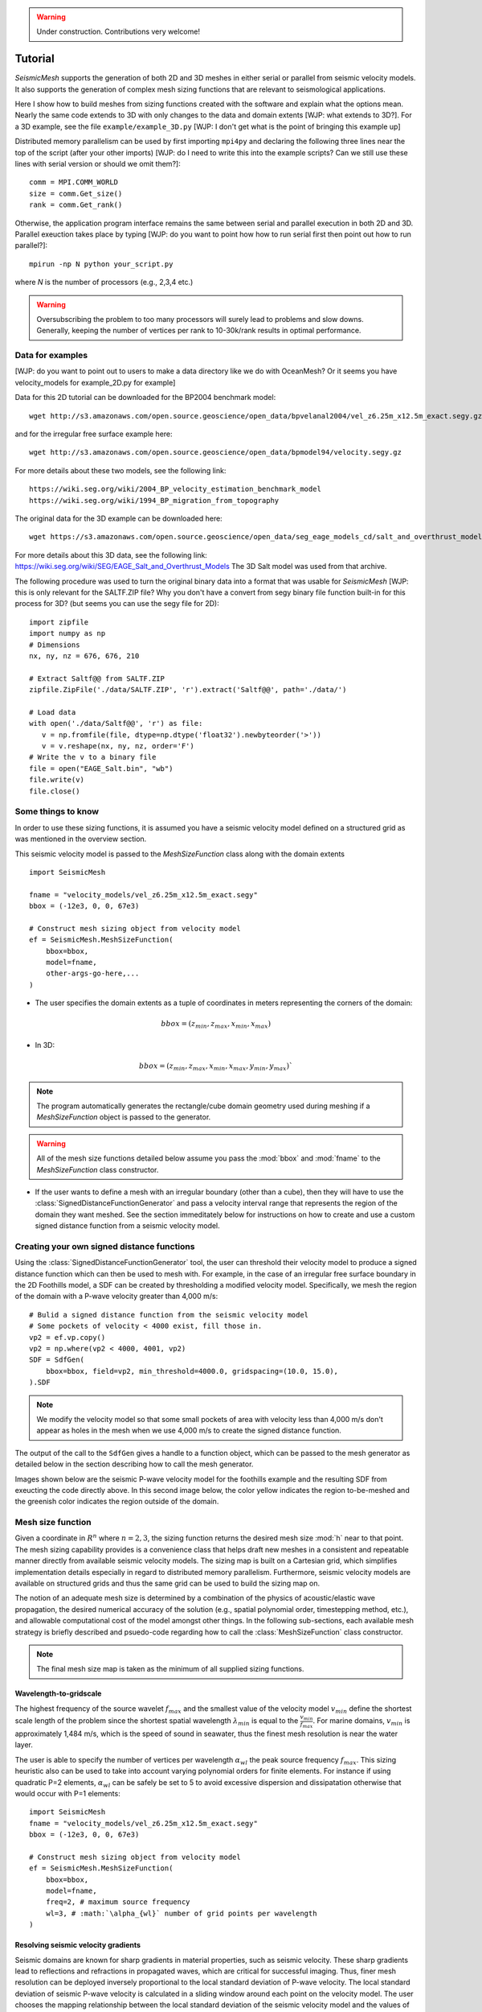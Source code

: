.. _tutorial:

.. warning::

    Under construction. Contributions very welcome!

Tutorial
========

*SeismicMesh* supports the generation of both 2D and 3D meshes in
either serial or parallel from seismic velocity models. It also supports the generation of
complex mesh sizing functions that are relevant to seismological applications.

Here I show how to build meshes from sizing functions created with the software and explain what the options mean. Nearly the same code extends to 3D with only changes to the data and domain extents [WJP: what extends to 3D?]. For a 3D example, see the file ``example/example_3D.py`` [WJP: I don't get what is the point of bringing this example up]

Distributed memory parallelism can be used by first importing ``mpi4py`` and declaring the following three lines near the top of the script (after your other imports) [WJP: do I need to write this into the example scripts? Can we still use these lines with serial version or should we omit them?]::

    comm = MPI.COMM_WORLD
    size = comm.Get_size()
    rank = comm.Get_rank()

Otherwise, the application program interface remains the same between serial and parallel execution in both 2D and 3D. Parallel exeuction takes place by typing [WJP: do you want to point how how to run serial first then point out how to run parallel?]::

    mpirun -np N python your_script.py

where `N` is the number of processors (e.g., 2,3,4 etc.)

.. warning::
    Oversubscribing the problem to too many processors will surely lead to problems and slow downs. Generally, keeping the number of vertices per rank to 10-30k/rank results in optimal performance.



Data for examples
-------------------
[WJP: do you want to point out to users to make a data directory like we do with OceanMesh? Or it seems you have velocity_models for example_2D.py for example]

Data for this 2D tutorial can be downloaded for the BP2004 benchmark model::

    wget http://s3.amazonaws.com/open.source.geoscience/open_data/bpvelanal2004/vel_z6.25m_x12.5m_exact.segy.gz

and for the irregular free surface example here::

    wget http://s3.amazonaws.com/open.source.geoscience/open_data/bpmodel94/velocity.segy.gz

For more details about these two models, see the following link::

    https://wiki.seg.org/wiki/2004_BP_velocity_estimation_benchmark_model
    https://wiki.seg.org/wiki/1994_BP_migration_from_topography

The original data for the 3D example can be downloaded here::

    wget https://s3.amazonaws.com/open.source.geoscience/open_data/seg_eage_models_cd/salt_and_overthrust_models.tar.gz


For more details about this 3D data, see the following link: https://wiki.seg.org/wiki/SEG/EAGE_Salt_and_Overthrust_Models
The 3D Salt model was used from that archive.

The following procedure was used to turn the original binary data into a format that was usable for *SeismicMesh* [WJP: this is only relevant for the SALTF.ZIP file? Why you don't have a convert from segy binary file function built-in for this process for 3D? (but seems you can use the segy file for 2D)::

    import zipfile
    import numpy as np
    # Dimensions
    nx, ny, nz = 676, 676, 210

    # Extract Saltf@@ from SALTF.ZIP
    zipfile.ZipFile('./data/SALTF.ZIP', 'r').extract('Saltf@@', path='./data/')

    # Load data
    with open('./data/Saltf@@', 'r') as file:
       v = np.fromfile(file, dtype=np.dtype('float32').newbyteorder('>'))
       v = v.reshape(nx, ny, nz, order='F')
    # Write the v to a binary file
    file = open("EAGE_Salt.bin", "wb")
    file.write(v)
    file.close()


Some things to know
---------------------

In order to use these sizing functions, it is assumed you have a seismic velocity model
defined on a structured grid as was mentioned in the overview section.

This seismic velocity model is passed to the *MeshSizeFunction* class along with the domain extents ::

    import SeismicMesh

    fname = "velocity_models/vel_z6.25m_x12.5m_exact.segy"
    bbox = (-12e3, 0, 0, 67e3)

    # Construct mesh sizing object from velocity model
    ef = SeismicMesh.MeshSizeFunction(
        bbox=bbox,
        model=fname,
        other-args-go-here,...
    )

* The user specifies the domain extents as a tuple of coordinates in meters representing the corners of the domain::

.. math::

    bbox = (z_{min}, z_{max}, x_{min}, x_{max})

* In 3D::

.. math::

    bbox = (z_{min}, z_{max}, x_{min}, x_{max}, y_{min}, y_{max})`

.. note :: The program automatically generates the rectangle/cube domain geometry used during meshing if a *MeshSizeFunction* object is passed to the generator.


.. warning::

    All of the mesh size functions detailed below assume you pass the :mod:`bbox` and :mod:`fname` to the *MeshSizeFunction* class constructor.

* If the user wants to define a mesh with an irregular boundary (other than a cube), then they will have to use the :class:`SignedDistanceFunctionGenerator` and pass a velocity interval range that represents the region of the domain they want meshed. See the section immeditately below for instructions on how to create and use a custom signed distance function from a seismic velocity model.

Creating your own signed distance functions
-----------------------------------------------

Using the :class:`SignedDistanceFunctionGenerator` tool, the user can threshold their velocity model to produce a signed distance function which can then be used to mesh with. For example, in the case of an irregular free surface boundary in the 2D Foothills model, a SDF can be created by thresholding a modified velocity model. Specifically, we mesh the region of the domain with a P-wave velocity greater than 4,000 m/s::

     # Bulid a signed distance function from the seismic velocity model
     # Some pockets of velocity < 4000 exist, fill those in.
     vp2 = ef.vp.copy()
     vp2 = np.where(vp2 < 4000, 4001, vp2)
     SDF = SdfGen(
         bbox=bbox, field=vp2, min_threshold=4000.0, gridspacing=(10.0, 15.0),
     ).SDF

.. note :: We modify the velocity model so that some small pockets of area with velocity less than 4,000 m/s don't appear as holes in the mesh when we use 4,000 m/s to create the signed distance function.

The output of the call to the ``SdfGen`` gives a handle to a function object, which can be passed to the mesh generator as detailed below in the section describing how to call the mesh generator.

Images shown below are the seismic P-wave velocity model for the foothills example and the resulting SDF from exeucting the code directly above. In this second image below, the color yellow indicates the region to-be-meshed and the greenish color indicates the region outside of the domain.

.. image:: Foothills.png

.. image:: ExampleOfSDF.png

Mesh size function
-------------------------------------------

Given a coordinate in :math:`R^n` where :math:`n= 2,3`, the sizing function returns the desired mesh size :mod:`h` near to that point. The mesh sizing capability provides is a convenience class that helps draft new meshes in a consistent and repeatable manner directly from available seismic velocity models. The sizing map is built on a Cartesian grid, which simplifies implementation details especially in regard to distributed memory parallelism. Furthermore, seismic velocity models are available on structured grids and thus the same grid can be used to build the sizing map on.

.. note:
    Seismic velocity models often have constant grid spacing in each dimension. The software considers this automatically.

The notion of an adequate mesh size is determined by a combination of the physics of acoustic/elastic wave propagation, the desired numerical accuracy of the solution (e.g., spatial polynomial order, timestepping method, etc.), and allowable computational cost of the model amongst other things. In the following sub-sections, each available mesh strategy is briefly described and psuedo-code regarding how to call the :class:`MeshSizeFunction` class constructor.

.. note :: The final mesh size map is taken as the minimum of all supplied sizing functions.

Wavelength-to-gridscale
^^^^^^^^^^^^^^^^^^^^^^^
The highest frequency of the source wavelet :math:`f_{max}` and the smallest value of the velocity model :math:`v_{min}` define the shortest scale length of the problem since the shortest spatial wavelength :math:`\lambda_{min}` is equal to the :math:`\frac{v_{min}}{f_{max}}`. For marine domains, :math:`v_{min}` is approximately 1,484 m/s, which is the speed of sound in seawater, thus the finest mesh resolution is near the water layer.

The user is able to specify the number of vertices per wavelength :math:`\alpha_{wl}` the peak source frequency :math:`f_{max}`. This sizing heuristic also can be used to take into account varying polynomial orders for finite elements. For instance if using quadratic P=2 elements, :math:`\alpha_{wl}` can be safely be set to 5 to avoid excessive dispersion and dissipatation otherwise that would occur with P=1 elements::

   import SeismicMesh
   fname = "velocity_models/vel_z6.25m_x12.5m_exact.segy"
   bbox = (-12e3, 0, 0, 67e3)

   # Construct mesh sizing object from velocity model
   ef = SeismicMesh.MeshSizeFunction(
       bbox=bbox,
       model=fname,
       freq=2, # maximum source frequency
       wl=3, # :math:`\alpha_{wl}` number of grid points per wavelength
   )



Resolving seismic velocity gradients
^^^^^^^^^^^^^^^^^^^^^^^^^^^^^^^^^^^^^^^

Seismic domains are known for sharp gradients in material properties, such as seismic velocity. These sharp gradients lead to reflections and refractions in propagated waves, which are critical for successful imaging. Thus, finer mesh resolution can be deployed inversely proportional to the local standard deviation of P-wave velocity. The local standard deviation of seismic P-wave velocity is calculated in a sliding window around each point on the velocity model. The user chooses the mapping relationship between the local standard deviation of the seismic velocity model and the values of the corresponding mesh size nearby it. This parameter is referred to as the :math:`grad` and is specified in meters.
For instance a :math:`grad` of 50 would imply that the largest gradient in seismic P-wave velocity is mapped to a minimum resolution of 50-m.::

    import SeismicMesh

    fname = "velocity_models/vel_z6.25m_x12.5m_exact.segy"
    bbox = (-12e3, 0, 0, 67e3)

    # Construct mesh sizing object from velocity model
    ef = SeismicMesh.MeshSizeFunction(
        bbox=bbox,
        model=fname,
        grad=50, # the desired mesh size in meters near the shaprest gradient in the domain
    )

.. image:: SlopeStrat3D.jpg

.. note:

    The mapping of the local standard deviation of the gradient of seismic velocity is normalized to an interval of :math:`[0,1]` so that the largest gradient is assigned the mesh resolution indicated by :math`grad` and all other grad-to-mesh-sizes are associated using a linear relationship (with a slope of 1 and y-intercept of 0).




Courant-Friedrichs-Lewey (CFL) condition
^^^^^^^^^^^^^^^^^^^^^^^^^^^^^^^^^^^^^^^^^^^

Almost all numerical wave propagators utilize explicit numerical methods in the seismic domain. The major advantage for these explicit methods is computational speed. However, it is well-known that all explicit or semi-explicit methods require that the Courant number be bounded above by the Courant-Friedrichs-Lewey (CFL) condition. Ignoring this condition will lead to a numerical unstable simulation. Thus, we must ensure that the Courant number is indeed bounded for the overall mesh size function.

After sizing functions have been activated, a conservative maximum Courant number is enforced.

For the linear acoustic wave equation assuming isotropic mesh resolution, the CFL condition is commonly described by

.. math::

    C_{r}(x) = \frac{(\Delta t*v_p(x))}{dim*h(x)}

where :math:`h` is the diameter of the circumball that inscribes the element either calculated from :math:`f(h)` or from the actual mesh cells, :math:`dim` is the spatial dimension of the problem (2 or 3), :math:`\Delta t` is the intended simulation time step in seconds and :math:`v_p` is the local seismic P-wave velocity. The above equation can be rearranged to find the minimum mesh size possible for a given :math:`v_p` and :math:`\Delta t`, based on some user-defined value of :math:`Cr \leq 1`. If there are any violations of the CFL, they can bed edited before building the mesh so to satisfy that the maximum :math:`Cr` is less than some conservative threshold. We normally apply :math:`Cr = 0.5`, which provides a solid buffer but this can but this can be controlled by the user like the following::

    import SeismicMesh
    fname = "velocity_models/vel_z6.25m_x12.5m_exact.segy"
    bbox = (-12e3, 0, 0, 67e3)

    # Construct mesh sizing object from velocity model
    ef = SeismicMesh.MeshSizeFunction(
        bbox=bbox,
        model=fname,
        cr=0.5, # maximum bounded Courant number to be bounded in the mesh sizing function
        dt=0.001, # for the given :math:`\Delta t` of 0.001 seconds
        ...
    )

Further, the space order of the method (:math:`p`) can also be incorporated into the above formula to consider the higher spatial order that the simulation will use::

    ef = SeismicMesh.MeshSizeFunction(
        bbox=bbox,
        model=fname,
        cr=0.5, # maximum bounded Courant number :math:`Cr_{max}` in the mesh
        dt=0.001, # for the given :math:`\Delta t` of 0.001 seconds
        space_order = 2, # assume quadratic elements :math:`P=2`
        ...
    )

The above code implies that the mesh will be used in a simulation with :math:`P=2` quadratic elements, and thus will ensure the :math:`Cr_{max}` is divided by :math:`\frac{1}{space\_order}`


Mesh size gradation
^^^^^^^^^^^^^^^^^^^^^^^

In regions where there are sharp material contrasts, the variation in element size can become substantially large, especially using the aforementioned sizing strategies such as the wavelength-to-gridscale. Attempting to construct a mesh with such large spatial variations in mesh sizes would result in low-geometric quality elements that compromise the numerical stability of a model.

Thus, the final stage of the development of a mesh size function :math:`h(x)` involves ensuring a size smoothness limit, :math:`g` such that for any two points :math:`x_i`, :math:`x_j`, the local increase in size is bounded such as:

 :math:`h(\boldsymbol{x_j}) \leq h(\boldsymbol{x_i}) + \alpha_g||\boldsymbol{x_i}-\boldsymbol{x_j}||`

A smoothness criteria is necessary to produce a mesh that can simulate physical processes with a practical time step as sharp gradients in mesh resolution typically lead to highly skewed angles that result in poor numerical performance.

We adopt the method to smooth the mesh size function originally proposed by [grading]_. A smoother sizing function is congruent with a higher overall element quality but with more triangles in the mesh. Generally, setting :math:`0.2 \leq \alpha_g \leq 0.3` produces good results::

   import SeismicMesh
   fname = "velocity_models/vel_z6.25m_x12.5m_exact.segy"
   bbox = (-12e3, 0, 0, 67e3)

   # Construct mesh sizing object from velocity model
   ef = SeismicMesh.MeshSizeFunction(
       bbox=bbox,
       model=fname,
       grade=0.15, # :math:`g` cell-to-cell size rate growth bound
       ...
   )

.. image:: ExGrade3D.jpg

Domain extension
^^^^^^^^^^^^^^^^^^^

.. note::

    It is assumed that the top side of the domain represents the free-surface thus no domain extension is applied there.

In seismology applications, the goal is often to model the propagation of an elastic or acoustic wave through an infinite domain. However, this is obviously not possible so the domain is approximated by a finite region of space. This can lead to undeseriable artifical reflections off the sides of the domain however. A common approach to avoid these artifical reflections is to extend the domain and enforce absorbing boundary conditions in this extension. In terms of meshing to take this under consideration, the user has the option to specify a domain extension of variable width on all three sides of the domain like so::

   import SeismicMesh
   fname = "velocity_models/vel_z6.25m_x12.5m_exact.segy"
   bbox = (-12e3, 0, 0, 67e3)

   # Construct mesh sizing object from velocity model
   ef = SeismicMesh.MeshSizeFunction(
       bbox=bbox,
       model=fname,
       domain_extension=250, # domain will be extended by 250-m on all three sides
       ...
   )

In this domain extension region, mesh resolution can be adapted according to following three different styles.

 * ``Linear`` - extends the seismic velocities on the edges of the domain linearly into the domain extension.

 * ``Constant`` - places a constant velocity of the users selection in the domain extension.

 * ``Edge`` - reflects the seismic velocity about the domain boundary so that velocity profile is symmetric w.r.t domain boundaries. [WJP: this is basically what I would usually understand to be a periodic type condition]

An example of the ``edge`` style is below::

   # Construct mesh sizing object from velocity model
   ef = SeismicMesh.MeshSizeFunction(
       bbox=bbox,
       model=fname,
       domain_extension=250, # domain will be extended by 250-m on all three sides
       padstyle="edge", # velocity will be reflected about the edges of the domain
       ...
   )

.. note::

    In our experience, the ``edge`` option works the best at reducing reflections with absorbing boundary conditions.

.. image:: domainext.png



Mesh generation
-------------------------------------------

.. warning:
    Connectivity is made approximately deterministic as each instance of mesh generation uses
    the same ``seed=0``. The user can specify the seed if they like.

The user generates the mesh in either two ways: The user passes a mesh size function object like this::

    # Construct a mesh generator object
    mshgen = SeismicMesh.MeshGenerator(ef)

And then they call the ``build`` method specifying the number of iterations they want the generator to perform::

    # Build the mesh
    points, cells = mshgen.build(max_iter=75, axis=1)

.. note :: Generally setting max_iter to between 50 to 100 iterations works best. By default it runs 50 iterations.

.. note :: For parallel execution, the user can choose which axis (0, 1, or 2 (if 3D)) to decompose the domain.

Or, the second way the user specified their own mesh size function ``f(h)`` and/or ``f(d)``::

    # Example of a signed distance function for a cylinder in unit space.
    def fd(p):
        # sizing function of a cylinder in [-1., -1., -.1] x [1., 1., 1.]
        r, z = np.sqrt(p[:, 0] ** 2 + p[:, 1] ** 2), p[:, 2]
        d1, d2, d3 = r - 1.0, z - 1.0, -z - 1.0
        d4, d5 = np.sqrt(d1 ** 2 + d2 ** 2), np.sqrt(d1 ** 2 + d3 ** 2)
        d = np.maximum.reduce([d1, d2, d3])
        ix = (d1 > 0) * (d2 > 0)
        d[ix] = d4[ix]
        ix = (d1 > 0) * (d3 > 0)
        d[ix] = d5[ix]
        return d


    # Example of an uniform resolution sizing function
    def fh(p):
        # note for parallel execution this logic is required
        # since the decomposition of the sizing function passes a tuple to fh
        if type(p) == tuple:
            h = np.zeros_like(p[0]) + hmin
        else:
            h = np.zeros_like(p) + hmin
        return h


    # Construct mesh generator
    mshgen = SeismicMesh.MeshGenerator(hmin=hmin, bbox=bbox, fd=fd, fh=fh)

.. warning :: In this second way, the user *must* pass the arguments `hmin` the desired minimum resolution in the domain and the tuple of domain extents `bbox` to the mesh generator class constructor.

And then they call the ``build`` method specifying the number of iterations they want the generator to perform::

    # Build the mesh
    points, cells = mshgen.build(max_iter=50)

Mesh improvement
-------------------------------------------


3D *Sliver* removal
^^^^^^^^^^^^^^^^^^^^^^^

If the intended usage of the mesh is for numerical simulation, it is strongly encouraged to execute the sliver removal method after generating a mesh in 3D like so::

    points, cells = mshgen.build(
        points=points, mesh_improvement=True, max_iter=50, min_dh_bound=5,
    )

Note that here we pass it the points from the previous call to build and specify the flag ``mesh_improvement`` to *True*. The option ``min_dh_bound`` represents the target lower bound for the dihedral angle. By default, ``min_dh_angle`` is set to :math:`10`.  The sliver removal algorithm will attempt 50 iterations but will terminate earlier if no slivers are detected.

.. warning:: Do not set the minimum dihedral angle bound greater than 15 unless you've already succesfully ran the mesh with a lower threshold. Otherwise, the method will likely not converge.


References
______________

.. [grading] Persson, Per-Olof. "Mesh size functions for implicit geometries and PDE-based gradient limiting."
                Engineering with Computers 22.2 (2006): 95-109.
